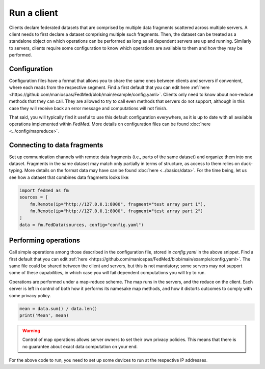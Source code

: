 Run a client
============

Clients declare federated datasets that are comprised by multiple
data fragments scattered across multiple servers. A client needs
to first declare a dataset comprising multiple such fragments.
Then, the dataset can be treated as a standalone object on which
operations can be performed as long as all dependent servers are
up and running. Similarly to servers, clients require some
configuration to know which operations are available to them and
how they may be performed.

Configuration
-------------

Configuration files have a format that allows you to share
the same ones between clients and servers if convenient,
where each reads from the respective segment.
Find a first default that you can edit here
:ref:`here <https://github.com/maniospas/FedMed/blob/main/example/config.yaml>`.
Clients only need to know about non-reduce methods that
they can call. They are allowed to try to call even
methods that servers do not support, although in this
case they will receive back an error message and computations
will not finish.

That said, you will typically find it useful to use this
default configuration everywhere, as it is up to date with
all available operations implemented within *FedMed*.
More details on
configuration files can be found :doc:`here <../config/mapreduce>`.

Connecting to data fragments
----------------------------

Set up communication channels with remote data fragments
(i.e., parts of the same dataset) and organize them into
one dataset. Fragments in the same dataset may match only partially
in terms of structure, as access to them relies
on duck-typing. More details on the format data may have
can be found :doc:`here <../basics/data>`. For the time being, let
us see how a dataset that combines data fragments
looks like:

.. code-block:: python

    import fedmed as fm
    sources = [
        fm.Remote(ip="http://127.0.0.1:8000", fragment="test array part 1"),
        fm.Remote(ip="http://127.0.0.1:8000", fragment="test array part 2")
    ]
    data = fm.FedData(sources, config="config.yaml")

Performing operations
---------------------

Call simple operations among those described in the configuration
file, stored in `config.yaml` in the above snippet.
Find a first default that you can edit
:ref:`here <https://github.com/maniospas/FedMed/blob/main/example/config.yaml>`.
The same file could be shared between the client and servers,
but this is not mandatory; some servers may not support some
of these capabilities, in which case you will fail dependent
computations you will try to run.

Operations are performed under a map-reduce scheme.
The map runs in the servers, and the reduce on the client.
Each server is left in control of both how it performs its
namesake map methods, and how it distorts outcomes to comply
with some privacy policy.

.. code-block:: python

    mean = data.sum() / data.len()
    print('Mean', mean)

.. warning:: Control of map operations allows server owners to
    set their own privacy policies. This means that there is
    no guarantee about exact data computation on your end.

For the above code to run, you need to set up some devices to run at the respective IP addresses.
